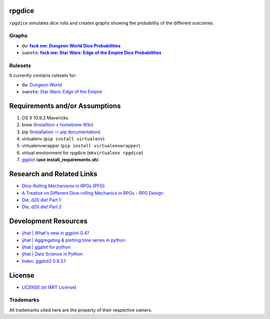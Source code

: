 rpgdice
=======

``rpgdice`` simulates dice rolls and creates graphs showing the probability of
the different outcomes.

Graphs
------

- ``dw``: |dwgraph|_
- ``sweote``: |swgraph|_

.. |dwgraph| replace::  **fsck me: Dungeon World Dice Probabilities**
.. _dwgraph:
   http://fsckme.zehta.me/2014/03/dungeon-world-dice-probabilities.html
.. |swgraph| replace::
   **fsck me: Star Wars: Edge of the Empire Dice Probabilities**
.. _swgraph:
   http://fsckme.zehta.me/2014/04/star-wars-edge-of-empire-dice.html 

Rulesets
--------

It currently contains rulesets for:

- ``dw``: `Dungeon World`_
- ``sweote``: `Star Wars: Edge of the Empire`_

.. _`Dungeon World`: http://www.dungeon-world.com/
.. _`Star Wars: Edge of the Empire`:
   http://www.fantasyflightgames.com/edge_minisite.asp?eidm=232


Requirements and/or Assumptions
===============================

1. OS X 10.9.2 Mavericks
2. brew (`Installtion • homebrew Wiki`_)
3. pip (`Installation — pip documentation`_)
4. virtualenv (``pip install virtualenv``)
5. virtualenvwrapper (``pip install virtualenvwrapper``)
6. virtual environment for rpgdice (``mkvirtualenv rpgdice``)
7. `ggplot`_ (**use install_requirements.sh**)

.. _`Installtion • homebrew Wiki`:
   https://github.com/Homebrew/homebrew/wiki/Installation
.. _`Installation — pip documentation`:
   http://pip.readthedocs.org/en/latest/installing.html
.. _`ggplot`: https://github.com/yhat/ggplot/


Research and Related Links
==========================

- `Dice-Rolling Mechanisms in RPGs [PFD]`_
- `A Treatise on Different Dice-rolling Mechanics in RPGs - RPG Design`_
- `Die, d20 die! Part 1`_
- `Die, d20 die! Part 2`_

.. _`Dice-Rolling Mechanisms in RPGs [PFD]`:
   http://www.diku.dk/~torbenm/Troll/RPGdice.pdf
.. _`A Treatise on Different Dice-rolling Mechanics in RPGs - RPG Design`:
   http://rpg-design.wikidot.com/evaluation
.. _`Die, d20 die! Part 1`:
   http://gsa.thegamernation.org/2013/10/03/die-d20-die/
.. _`Die, d20 die! Part 2`:
   http://gsa.thegamernation.org/2013/12/12/die-d20-die-part-2/


Development Resources
=====================

- `ŷhat | What's new in ggplot-0.4?`_
- `ŷhat | Aggregating & plotting time series in python`_
- `ŷhat | ggplot for python`_
- `ŷhat | Data Science in Python`_
- `Index. ggplot2 0.9.3.1`_

.. _`ŷhat | What's new in ggplot-0.4?`:
   http://blog.yhathq.com/posts/ggplot-0.4-released.html
.. _`ŷhat | Aggregating & plotting time series in python`:
   http://blog.yhathq.com/posts/aggregating-and-plotting-time-series-in-python.html
.. _`ŷhat | ggplot for python`:
   http://blog.yhathq.com/posts/ggplot-for-python.html
.. _`ŷhat | Data Science in Python`:
   http://blog.yhathq.com/posts/data-science-in-python-tutorial.html
.. _`Index. ggplot2 0.9.3.1`: http://docs.ggplot2.org/current/index.html


License
=======

- `<LICENSE.txt>`_ (`MIT License`_)

.. _`MIT License`: http://www.opensource.org/licenses/MIT

Trademarks
----------

All trademarks cited here are the property of their respective owners.
